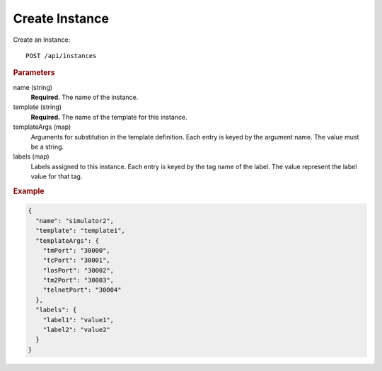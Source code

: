 Create Instance
===============

Create an Instance::

    POST /api/instances


.. rubric:: Parameters

name (string)
    **Required.** The name of the instance.

template (string)
    **Required.** The name of the template for this instance.

templateArgs (map)
    Arguments for substitution in the template definition. Each entry is keyed by the argument name. The value must be a string.

labels (map)
    Labels assigned to this instance. Each entry is keyed by the tag name of the label. The value represent the label value for that tag.


.. rubric:: Example
.. code-block:: json

    {
      "name": "simulator2",
      "template": "template1",
      "templateArgs": {
        "tmPort": "30000",
        "tcPort": "30001",
        "losPort": "30002",
        "tm2Port": "30003",
        "telnetPort": "30004"
      },
      "labels": {
        "label1": "value1",
        "label2": "value2"
      }
    }
